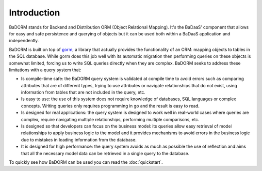 ==============================
Introduction
==============================

BaDORM stands for Backend and Distribution ORM (Object Relational Mapping). 
It's the BaDaaS' component that allows for easy and safe persistence and querying of objects but 
it can be used both within a BaDaaS application and independently.

BaDORM is built on top of `gorm <https://gorm.io/>`_, 
a library that actually provides the functionality of an ORM: mapping objects to tables in the SQL database. 
While gorm does this job well with its automatic migration 
then performing queries on these objects is somewhat limited, 
forcing us to write SQL queries directly when they are complex. 
BaDORM seeks to address these limitations with a query system that:

- Is compile-time safe: 
  the BaDORM query system is validated at compile time to avoid errors such as 
  comparing attributes that are of different types, 
  trying to use attributes or navigate relationships that do not exist, 
  using information from tables that are not included in the query, etc.
- Is easy to use: 
  the use of this system does not require knowledge of databases, 
  SQL languages or complex concepts. 
  Writing queries only requires programming in go and the result is easy to read.
- Is designed for real applications: 
  the query system is designed to work well in real-world cases where queries are complex, 
  require navigating multiple relationships, performing multiple comparisons, etc.
- Is designed so that developers can focus on the business model: 
  its queries allow easy retrieval of model relationships to apply business logic to the model 
  and it provides mechanisms to avoid errors in the business logic due to mistakes in loading 
  information from the database.
- It is designed for high performance: 
  the query system avoids as much as possible the use of reflection and aims 
  that all the necessary model data can be retrieved in a single query to the database.

To quickly see how BaDORM can be used you can read the :doc:`quickstart`.